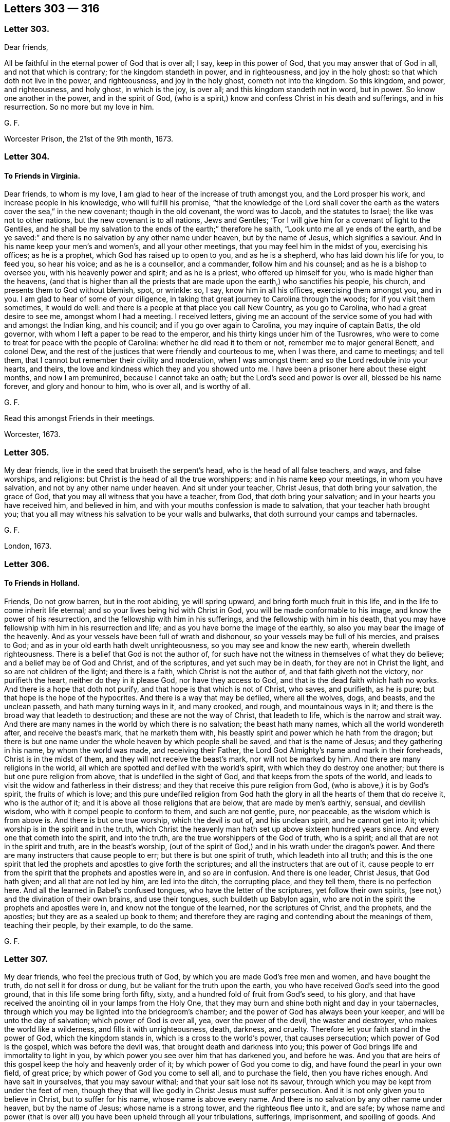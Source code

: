 == Letters 303 &#8212; 316

[.centered]
=== Letter 303.

Dear friends,

All be faithful in the eternal power of God that is over all; I say,
keep in this power of God, that you may answer that of God in all,
and not that which is contrary; for the kingdom standeth in power, and in righteousness,
and joy in the holy ghost: so that which doth not live in the power, and righteousness,
and joy in the holy ghost, cometh not into the kingdom.
So this kingdom, and power, and righteousness, and holy ghost, in which is the joy,
is over all; and this kingdom standeth not in word, but in power.
So know one another in the power, and in the spirit of God,
(who is a spirit,) know and confess Christ in his death and sufferings,
and in his resurrection.
So no more but my love in him.

G+++.+++ F.

Worcester Prison, the 21st of the 9th month, 1673.

[.centered]
=== Letter 304.

[.blurb]
==== To Friends in Virginia.

Dear friends, to whom is my love, I am glad to hear of the increase of truth amongst you,
and the Lord prosper his work, and increase people in his knowledge,
who will fulfill his promise,
"`that the knowledge of the Lord shall cover the earth as
the waters cover the sea,`" in the new covenant;
though in the old covenant, the word was to Jacob, and the statutes to Israel;
the like was not to other nations, but the new covenant is to all nations,
Jews and Gentiles; "`For I will give him for a covenant of light to the Gentiles,
and he shall be my salvation to the ends of the earth;`" therefore he saith,
"`Look unto me all ye ends of the earth,
and be ye saved:`" and there is no salvation by any other name under heaven,
but by the name of Jesus, which signifies a saviour.
And in his name keep your men`'s and women`'s, and all your other meetings,
that you may feel him in the midst of you, exercising his offices; as he is a prophet,
which God has raised up to open to you, and as he is a shepherd,
who has laid down his life for you, to feed you, so hear his voice;
and as he is a counsellor, and a commander, follow him and his counsel;
and as he is a bishop to oversee you, with his heavenly power and spirit;
and as he is a priest, who offered up himself for you,
who is made higher than the heavens,
(and that is higher than all the priests that are
made upon the earth,) who sanctifies his people,
his church, and presents them to God without blemish, spot, or wrinkle: so, I say,
know him in all his offices, exercising them amongst you, and in you.
I am glad to hear of some of your diligence,
in taking that great journey to Carolina through the woods;
for if you visit them sometimes, it would do well:
and there is a people at that place you call New Country, as you go to Carolina,
who had a great desire to see me, amongst whom I had a meeting.
I received letters,
giving me an account of the service some of you had with and amongst the Indian king,
and his council; and if you go over again to Carolina, you may inquire of captain Batts,
the old governor, with whom I left a paper to be read to the emperor,
and his thirty kings under him of the Tusrowres,
who were to come to treat for peace with the people of Carolina:
whether he did read it to them or not, remember me to major general Benett,
and colonel Dew, and the rest of the justices that were friendly and courteous to me,
when I was there, and came to meetings; and tell them,
that I cannot but remember their civility and moderation, when I was amongst them:
and so the Lord redouble into your hearts, and theirs,
the love and kindness which they and you showed unto me.
I have been a prisoner here about these eight months, and now I am premunired,
because I cannot take an oath; but the Lord`'s seed and power is over all,
blessed be his name forever, and glory and honour to him, who is over all,
and is worthy of all.

G+++.+++ F.

Read this amongst Friends in their meetings.

Worcester, 1673.

[.centered]
=== Letter 305.

My dear friends, live in the seed that bruiseth the serpent`'s head,
who is the head of all false teachers, and ways, and false worships, and religions:
but Christ is the head of all the true worshippers; and in his name keep your meetings,
in whom you have salvation, and not by any other name under heaven.
And sit under your teacher, Christ Jesus, that doth bring your salvation,
the grace of God, that you may all witness that you have a teacher, from God,
that doth bring your salvation; and in your hearts you have received him,
and believed in him, and with your mouths confession is made to salvation,
that your teacher hath brought you;
that you all may witness his salvation to be your walls and bulwarks,
that doth surround your camps and tabernacles.

G+++.+++ F.

London, 1673.

[.centered]
=== Letter 306.

[.blurb]
==== To Friends in Holland.

Friends, Do not grow barren, but in the root abiding, ye will spring upward,
and bring forth much fruit in this life, and in the life to come inherit life eternal;
and so your lives being hid with Christ in God,
you will be made conformable to his image, and know the power of his resurrection,
and the fellowship with him in his sufferings, and the fellowship with him in his death,
that you may have fellowship with him in his resurrection and life;
and as you have borne the image of the earthly,
so also you may bear the image of the heavenly.
And as your vessels have been full of wrath and dishonour,
so your vessels may be full of his mercies, and praises to God;
and as in your old earth hath dwelt unrighteousness,
so you may see and know the new earth, wherein dwelleth righteousness.
There is a belief that God is not the author of,
for such have not the witness in themselves of what they do believe;
and a belief may be of God and Christ, and of the scriptures,
and yet such may be in death, for they are not in Christ the light,
and so are not children of the light; and there is a faith,
which Christ is not the author of, and that faith giveth not the victory,
nor purifieth the heart, neither do they in it please God, nor have they access to God,
and that is the dead faith which hath no works.
And there is a hope that doth not purify, and that hope is that which is not of Christ,
who saves, and purifieth, as he is pure; but that hope is the hope of the hypocrites.
And there is a way that may be defiled, where all the wolves, dogs, and beasts,
and the unclean passeth, and hath many turning ways in it, and many crooked, and rough,
and mountainous ways in it; and there is the broad way that leadeth to destruction;
and these are not the way of Christ, that leadeth to life,
which is the narrow and strait way.
And there are many names in the world by which there is no salvation;
the beast hath many names, which all the world wondereth after,
and receive the beast`'s mark, that he marketh them with,
his beastly spirit and power which he hath from the dragon;
but there is but one name under the whole heaven by which people shall be saved,
and that is the name of Jesus; and they gathering in his name,
by whom the world was made, and receiving their Father,
the Lord God Almighty`'s name and mark in their foreheads,
Christ is in the midst of them, and they will not receive the beast`'s mark,
nor will not be marked by him.
And there are many religions in the world,
all which are spotted and defiled with the world`'s spirit,
with which they do destroy one another; but there is but one pure religion from above,
that is undefiled in the sight of God, and that keeps from the spots of the world,
and leads to visit the widow and fatherless in their distress;
and they that receive this pure religion from God,
(who is above,) it is by God`'s spirit, the fruits of which is love;
and this pure undefiled religion from God hath the
glory in all the hearts of them that do receive it,
who is the author of it; and it is above all those religions that are below,
that are made by men`'s earthly, sensual, and devilish wisdom,
who with it compel people to conform to them, and such are not gentle, pure,
nor peaceable, as the wisdom which is from above is.
And there is but one true worship, which the devil is out of, and his unclean spirit,
and he cannot get into it; which worship is in the spirit and in the truth,
which Christ the heavenly man hath set up above sixteen hundred years since.
And every one that cometh into the spirit, and into the truth,
are the true worshippers of the God of truth, who is a spirit;
and all that are not in the spirit and truth, are in the beast`'s worship,
(out of the spirit of God,) and in his wrath under the dragon`'s power.
And there are many instructers that cause people to err;
but there is but one spirit of truth, which leadeth into all truth;
and this is the one spirit that led the prophets and apostles to give forth the scriptures;
and all the instructers that are out of it,
cause people to err from the spirit that the prophets and apostles were in,
and so are in confusion.
And there is one leader, Christ Jesus, that God hath given;
and all that are not led by him, are led into the ditch, the corrupting place,
and they tell them, there is no perfection here.
And all the learned in Babel`'s confused tongues, who have the letter of the scriptures,
yet follow their own spirits, (see not,) and the divination of their own brains,
and use their tongues, such buildeth up Babylon again,
who are not in the spirit the prophets and apostles were in,
and know not the tongue of the learned, nor the scriptures of Christ, and the prophets,
and the apostles; but they are as a sealed up book to them;
and therefore they are raging and contending about the meanings of them,
teaching their people, by their example, to do the same.

G+++.+++ F.

[.centered]
=== Letter 307.

My dear friends, who feel the precious truth of God,
by which you are made God`'s free men and women, and have bought the truth,
do not sell it for dross or dung, but be valiant for the truth upon the earth,
you who have received God`'s seed into the good ground,
that in this life some bring forth fifty, sixty,
and a hundred fold of fruit from God`'s seed, to his glory,
and that have received the anointing oil in your lamps from the Holy One,
that they may burn and shine both night and day in your tabernacles,
through which you may be lighted into the bridegroom`'s chamber;
and the power of God has always been your keeper, and will be unto the day of salvation;
which power of God is over all, yea, over the power of the devil,
the waster and destroyer, who makes the world like a wilderness,
and fills it with unrighteousness, death, darkness, and cruelty.
Therefore let your faith stand in the power of God, which the kingdom stands in,
which is a cross to the world`'s power, that causes persecution;
which power of God is the gospel, which was before the devil was,
that brought death and darkness into you;
this power of God brings life and immortality to light in you,
by which power you see over him that has darkened you, and before he was.
And you that are heirs of this gospel keep the holy and heavenly order of it;
by which power of God you come to dig, and have found the pearl in your own field,
of great price; by which power of God you come to sell all, and to purchase the field,
then you have riches enough.
And have salt in yourselves, that you may savour withal;
and that your salt lose not its savour,
through which you may be kept from under the feet of men,
though they that will live godly in Christ Jesus must suffer persecution.
And it is not only given you to believe in Christ, but to suffer for his name,
whose name is above every name.
And there is no salvation by any other name under heaven, but by the name of Jesus;
whose name is a strong tower, and the righteous flee unto it, and are safe;
by whose name and power (that is over all) you have been upheld through all your tribulations,
sufferings, imprisonment, and spoiling of goods.
And Christ Jesus, and his power, is the same today as he was yesterday, and so forever.
And therefore, as I said before, let your faith stand in his power;
for Christ`'s kingdom stands not in word, but in power, and in righteousness,
and in joy in the holy ghost; whose kingdom is an everlasting kingdom,
and the riches in it are everlasting.
Blessed are all they that are heirs and possessors of this,
their minds and hearts are kept over all fading things, and the riches that have wings,
that the spoiler may spoil.
And therefore consider all the faithful before you, how they accounted all but as loss,
dross, and dung, to the excellency of the knowledge that they had in Christ Jesus;
and consider likewise the faith of the martyrs, the faith of the apostles,
and primitive christians, that kept the faith and testimony of Jesus;
their patience was seen.
And likewise consider all the prophets of God to Enoch,
how their faithfulness is made manifest; and all the rest,
how they were tried by persecutors, by prisons,
and by spoiling of their earthly goods and riches,
but never of the heavenly goods and riches;
for there the thief and spoiler could not come.
And therefore mind that noble seed, that never bowed to sin and iniquity, nor the devil,
but bruises his head, and destroys him and his works,
that ye may all be flesh of his flesh and bone of his bone,
who is your heavenly food and bread that comes down from heaven,
through whom you may eat, and live by him, as he lives by the Father;
and so by eating this heavenly bread that comes down from heaven,
you may have everlasting life.
The Lord may try you by persecution,
or spoiling your outward goods which he has given you,
by permitting the spoilers and persecutors come to try you,
that you may come forth like gold seven times tried in the fire,
(the perfection of trial,) for many are the troubles of the righteous,
but the Lord will deliver out of them all; and happy are they that are tried,
that they may come forth more pure than gold.
And let none sell their birth-right for a mess of pottage, and a piece of bread,
Esau-like.
And let none have their eyes wandering after their carrying away the fleece;
nor look back at Sodom`'s judgments; for the earth is the Lord`'s,
and the fulness thereof; and he can make the fleece grow again.
And, therefore, consider the riches of Job, and the poverty of Job,
and how his friends despised him in his poverty, and how they were reproved;
and God increased his prosperity, and lengthened his tranquillity.
And as Daniel`'s windows were opened towards outward Jerusalem,
in the time of the informers, when he prayed to his God,
as he did before in the time when they were not.
And therefore should not all your windows and doors be open towards heavenly Jerusalem,
your mother, that God may come in and help you against the false mother and her children.
And therefore keep your meetings in the time of sufferings, as you did before,
and preach the word in season, and out of season; the word, I say,
that commands the clouds and storms, and was before they were.
And therefore blessed are those eyes that see the sun of righteousness that never sets,
the sun of righteousness that changes not;
for the prophet speaks of a sun and moon that shall be turned into darkness,
before the notable day of the Lord come; and where this notable day of the Lord is seen,
and by whom it is seen, they see the glorious son of God, the son of righteousness,
by whom were all things, who is over all things, who is the head of his people,
and dwells in them, who is present with them, and who was, and will be, to all eternity;
of whose kingdom there is no end, who is God over all, blessed forever.

G+++.+++ F.

Kingston, the 1st of the 7th month, 1674.

[.centered]
=== Letter 308.

[.blurb]
==== ^
footnote:[Given forth in the time of his sickness in Worcester prison, 1674.]

My dear friends in England, and all parts of the word; the gospel,
Which is the power of God, which you have received from the beginning, keep in it,
and the fellowship of it; in which there is neither sect nor schism,
but an everlasting fellowship, and an everlasting order;
which gospel brings life and immortality to light, in every one of your hearts,
and lets you see over him, that hath darkened you.
Now every man and woman here, will have a testimony in their own hearts,
of this order and fellowship, being heirs and inheritors of it;
by which you will see over all the false orders and fellowships,
that are or may be set up or made.
Therefore it is good for every one to keep their habitation.
For those that went in Cain`'s way,
(as the apostles`' speak of,) they envied the apostles that kept the fellowship.
And Cora`'s way, and Balaam`'s way; these were them that had been great professors,
that envied the apostles.
For mark, it was the way of such as were of Cain, Cora, and Balaam`'s spirit,
to oppose the power, who were against Abel, and Moses, and the apostles;
and so there began the apostacy, and there came up the many orders,
amongst them in the apostacy.
So that at last the gospel order was lost amongst them, and the government of Christ,
and his worship; and the beast was then set up.
And therefore now the gospel order is to be set up again,
and the government of Christ Jesus, by them that be heirs of him, and of his government,
who is first and the last, the beginning and the end,
of the increase of whose government there is no end.
Now, I say, you that be heirs of Christ, possess him, and walk in him;
and as you have received him, so walk all in peace, and love,
and live in his worship in the spirit and truth, which the devil is out of.

And at your general assemblies of the ministry at London, or elsewhere, examine,
as it was at the first, whether all the ministers that go forth into the countries,
do walk as becomes the gospel.
For that you know was one end of that meeting, to prevent and take away scandal.
And to examine, whether all do keep in the government of Christ Jesus, that preach him,
and in the order of the gospel, and to exhort them that doth not.
For the foundation is already laid, which is Christ, and his government is set up;
of the increase of which there is no end.
So had all these called christians, kept in his order, and government,
they had not troubled themselves, and others, with so many disorders,
if he had been head of their church; so if you keep in the gospel order,
and government of Christ Jesus, you will keep out of the apostacy,
which they have been in, and the many false orders, and governments, that they went into,
and made one against another, when they went from the true;
as you may see in the scriptures of truth,
that it was some high Cain and Cora-like spirits that did so;
for Cain was able to build a city.
And Cora, that opposed the chief leader Moses, was of the princes of the people.
And so these opposed (with their many orders,) the true order.
And Balaam, that was able to teach a nation, and prophesy before a king,
made the children of Israel to stumble by his bad counsel.
These were men of esteem, these are they the world went after,
these came to ride upon the people; and such as these opposed Abel, Moses, and Christ,
(the leader and governor,) and his apostles, and set up the many orders, and governments,
in their churches, and broke all into sects.
And therefore, friends, if you keep under Christ, the governor,
who governs his church in righteousness, and who is a prophet, and preacher,
and keep in his gospel order; none of these can deceive you,
let them come with never so fair pretences.
For Christ bruises the serpent`'s head, who is the head of all false teachers,
and false orders, that are not in his power, and is the first and last; and therefore,
keep in his power, and in the unity of his spirit, which is the bond of peace.
Mark, the pure, holy, eternal, invisible spirit of God, is the bond of peace.
Therefore, forfeit not your bond of the Prince of princes; for if you do,
you lose your life, and go into death, and into an evil spirit,
and break the Prince of princes`' peace,
so that you lose your peace with him Christ Jesus.
And therefore it concerns all, that profess themselves to be ministers, to be humble,
else they are no learners of Christ; not to be harsh nor high-minded,
but walk as examples amongst God`'s flock, and not to be lords over God`'s inheritance;
but let him be Lord whose right it is, etc.

And you have known the manner of my life, the best part of thirty years,
since I went forth, and forsook all things; I sought not myself,
I sought you and his glory that sent me; and when I turned you to him,
that is able to save you, I left you to him: and my travels have been great,
in hungers and colds, when there were few, for the first six or seven years,
that I often lay in woods and commons in the night; that many times it was as a by-word,
that I would not come into houses, and lie in their beds.
And the prisons have been made my home a great part of my time, and in danger of my life,
and jeopardy daily.
And amongst you I have made myself of no reputation, to keep the truth up in reputation,
as you all very well know it, that be in the fear of God.
With the low, I made myself low; and with the weak and feeble, I was as one with them,
and condescended to all conditions,
for the Lord had fitted me so before he sent me forth;
and so I passed through great sufferings in my body, as you have been sensible.
And few at the first took care for the establishing men and women`'s meetings,
though they were generally owned when they understood them: but the everlasting God,
that sent me forth by his everlasting power, first to declare his everlasting gospel,
and then, after people had received the gospel, I was moved to go through the nation,
to advise them to set up the men`'s meetings, and the women`'s,
many of which were set up; and I was moved to write to other places,
for them to do the like, that kept the power.
And this was the end, that all that had received the gospel, might be possessors of it,
and of the gospel order, which is heavenly; and that all that had received Christ Jesus,
might so walk in him, and possess his government in the church,
who are members of him the heavenly head.
And so men and women being heirs of Christ, they are heirs of him, and of his government:
so that men and women may be both possessors of this government;
and men and women being heirs of this gospel, might inherit it.
Then men and women are heirs of the order of the gospel, which is from heaven,
and not by man, nor of man; which is an everlasting order,
which is from the power of God; for the gospel is called, the everlasting gospel.
So that all now in the restoration by Christ Jesus, into the image of God,
may be helps-meet in holiness and righteousness,
as Adam and Eve were in before they fell; for in the church of Christ, where he is head,
there is his gospel, and his order, and his government;
there is his power felt in every one`'s heart,
and there are these offices of admonishing, rebuking, exhorting, reproving,
amongst them that are convinced, and converted, by them that are in the power;
for there are several states.
So they that would not have people to be admonished, that go under the name of truth,
and yet go into sin and wickedness, those are out of the gospel order,
and government of Christ Jesus, and of a loose mind themselves,
and would be up themselves, and lords.
But that spirit is for judgment, for it is out of the power of God,
and out of the spirit, in which is the fellowship.

G+++.+++ F.

[.centered]
=== Letter 309.

[.salutation]
Friends,

Seek the peace of all men; which peace is in Christ,
which is a peace that the world cannot take away.
And blessed are the peacemakers, that make peace among the brethren and people;
these shall have a blessing from the Lord, the king of peace;
but woe be unto them that cause strife and offence.
And all walk in the righteousness of Christ the Lord, over your own righteousness,
and do, and act, and speak in his righteousness; then you act, and do, and speak,
and walk in that, in which you have peace, and then God will delight in you,
and you will be loved of him, for he loveth the righteous.

And let it be below any of God`'s people to raise an evil report on his people,
or any others, or to give both their ears to any one`'s report of his people or matter,
till they have heard both parties; so that righteousness, and truth, and judgment,
may be kept up, and not fall.
And in your men and women`'s meetings, you are in and about the Lord`'s business,
and not your own; and therefore let the Lord be in your eyes,
that all of you his presence, and power, and wisdom, and judgment may receive, to do,
and act, and speak in.
And this keeps all in his fear, to be careful of their words and doings,
and keeps all solid, and virtuous, and sober; and then whatsoever is of a good report,
and is decent and comely, and whatsoever is virtuous, and tends to virtue, and is lovely,
that to follow after and cherish.
And here your eyes are kept open, to see that nothing be lacking,
and that you stand in that which shall never fall, in the power, and spirit,
and seed Christ, who is the sure foundation, and the rock of ages.

G+++.+++ F.

[.centered]
=== Letter 310.

[.salutation]
Friends,

In everything give thanks to the Lord; for from him every good thing you do receive;
for the apostle saith, 1 Thess. 5:18. "`In everything give thanks:
for this is the will of God in Jesus Christ concerning
you;`" and they that do not obey this doctrine,
do not do the will of God in Christ Jesus.
And the apostle saith, "`Every creature of God is good, and nothing to be refused,
if it be received with thanksgiving,`" etc. 1 Tim. 4:4.
And David saith, "`At midnight I will rise to give thee thanks,
because of thy righteous judgments.`"
Ps. 119:62. And David saith, "`O give thanks unto the Lord, for it is good,
because his mercy endureth forever.`"
Ps. 118:1. So the Lord is worthy of all the thanks and praises, through Jesus Christ,
who created all by Jesus Christ, to his glory and honour forevermore.

G+++.+++ F.

[.centered]
=== Letter 311.

[.blurb]
==== For the men and women`'s meetings in Barbados.

[.salutation]
Dear Friends,

Let all things be done in love, and in the spirit of Christ,
which is the spirit of the lamb, that must have the victory;
for patience runneth the race, and hath the crown.
And keep down rough Esau`'s spirit,
for that will not let the Jew inward pass the king`'s highway.
And therefore quench nothing that is good; but keep in the love of God,
that is shed in your hearts, and every one keep to your own springs,
and at your own breast,
and feel your own bread in your own house (from heaven.) And strive not for mastery,
but let Christ be the master, who is the wisdom of God, and your wisdom,
and righteousness, and sanctification, and justification,
and you to dwell in humility and love, that will bear all things;
and that is not easily provoked, and envieth not: if your love is not in this love,
it is not the love of God.
Though you may be convinced of the truth;
but they are happy that do obey the truth of what they are convinced; and if they do not,
they will lose the days of their innocency and simplicity.
And know the birth that is freeborn, which can give the cheek to the smiter;
for there is a birth of the mortal seed, and there is a birth of the immortal seed,
by the word of God, that liveth and abideth forever;
which latter hath a habitation that is forever.
And take heed, friends, in laying open one another`'s weakness;
but if any one has any thing to say, let them speak to the person concerned;
and if they will not hear, take two or three more, before they are brought into public.
This is the order of the head Christ, to his body, his church.
And if any report be upon any, let them speak to the parties that are concerned;
for the report may be false: and the Lord saith,
"`Thou shalt not raise a false report upon my people.`"
So in this you will have a care one of another, for one another`'s good,
preferring one another in the truth.
And so let the true brotherly love continue, and kindness, affableness,
and courteousness, and whatsoever is decent, comely,
and of a good report in the eyes of God, and the hearts of all good men,
that follow after; and so, that in your men and women`'s meetings,
nothing may be seen of the old leaven, of the old malice, nor of the old man,
nor his deeds, nor his old image, nor his old bottle be drunk of,
nor his sour grapes eaten of; for if you do, it will set your teeth on edge,
one against another.
But mind the royal seed, Christ Jesus, that makes all things new,
that new and living way, a new man, after God and his image:
so children of the new covenant, having the new leaven,
that leavens up into the love of God, which edifies the body, of which Christ is head;
and new bottles, full of new wine from Christ the vine;
the new wine which makes all your hearts glad to God and Christ, and one in another.
So here is the new heart, the new spirit, the new life, in which the living God is served.
And therefore, this is the word of the Lord God to you all, "`Let this new way,
new covenant, new man, new leaven, new wine, new life,
show forth its fruits in the new life, from the new man.
So that the fruits of the old may not appear, and that the bond of peace,
in the unity of the spirit, may be kept amongst you.
So keep in this unity of the spirit, which is the bond of peace;
and none to break their peace, and go into the ill behaviour;
for that is out of the spirit of God and Christ, which is meek, gentle, etc.
So that the Lord God of your lives may be glorified in you all, and above all,
who is over all, God blessed forever and ever.

G+++.+++ F.

London, the 15th of the 3d month.

[.centered]
=== Letter 312.

All Friends that are in the power of God, and in his spirit;
through this spirit you pray unto God, and ask in the name of Christ Jesus,
(which all true prayers are to be in,) and the true
singing and rejoicing are to be in the spirit,
and the true preaching and ministry are to be in the spirit;
for the saints were made able ministers of the spirit, and not of the letter.

Now when a minister, in the spirit of the living God,
does minister spiritual and heavenly things, they that receive them,
receive them with joy in the assembly; now he that is a minister of the spirit,
and ministers spiritual things, if they that receive them, receive them in sincerity,
with joy and gladness, and rejoice in the receiving of them,
whilst the other is ministering them, he that is a minister of the spirit,
does not judge such; but rejoices in them that do receive them,
and praises God for the same.

And so likewise they that do sing in the spirit do reach to the spirit in others,
whereby they have a sense that it proceedeth from the spirit;
for at the hearing of the speech of the true minister,
there is joy to all that seek and thirst after righteousness;
for the preaching the gospel is the glad-tidings, the joyful news,
and is a comfort both to soul, body, and spirit,
to all that receive it in integrity and sincerity,
and they cannot but rejoice at the sound of the power, where it is received;
and they that preach in this cannot judge such as rejoice in the spirit and power,
and in their souls praise God when they hear the sound of it.

Oh! the everlasting gospel, the everlasting power of God, which is liberty,
where this is heard (the sound of it,) which is the liberty to the spirit, to the soul,
to the creature; if a creature should praise God in his soul, in his spirit,
in the very hearing of the sound of this glorious gospel, or make a joyful melody;
the minister of the spirit, who preaches the glorious gospel, cannot judge such for that,
and say it is a confused noise; for that is the minister of the letter that so judges,
who may gather up parcels of the letter, and make a song of that, or preachment of that,
to which the gospel ministry of the spirit is the savour of death unto death,
and of life unto life.

And concerning praying in the spirit; which "`spirit makes intercession to God,
with sighs and groans that cannot be uttered.`"
Now where this spirit is prayed in,
(which all true prayer is to be in,) it makes intercession through the veils,
through the clouds and thick darkness, by the invisible power, to the invisible God;
and this prayer being made in an assembly to the throne of grace,
there the assembly (in their spirits) join in this spirit, and do make intercession,
and do enter through the veils, clouds, and thick darkness to the throne of grace.
And if some of these should praise God in a joyful sound with their souls and spirits,
can he that prays in the spirit, and makes intercession therein,
judge them that groan in the spirit, and feel the intercession to the throne of grace?
No, he cannot; for he feels a unity in the spirit;
and in case that some do groan and sigh, when another is praying in the spirit,
that makes the intercession easy in the invisible spirit, to the invisible God,
and throne of his grace; which the spirit of God operating in the assembly,
makes some to sigh and groan, being sensible of their wants;
and the power has awakened such;
therefore can any judge such that pray in the power and spirit, that has awakened them?
Nay, but hears them, and is glad where it stirs; and so having the mind of the Lord,
and makes intercession to him by his spirit, who hears the sighs of the needy,
and groans of the oppressed, he cannot judge such.
And therefore they that do judge such sighers, prayers,
and such who make a joyful melody,
(from the word dwelling in their hearts,) they who judge such,
are not in the spirit that makes intercession;
and that which is contrary is to be reproved and admonished in private,
by them that are in the spirit of God, lest they pluck up the wheat and tares together,
and make a confusion in the church; for God is not the author of confusion,
but of peace and good order.
But that spirit which is high and lofty, and can form a praise by words,
and pray in his own spirit, will judge such sighing, groaning, praising, and singing,
as before; but that exalted spirit is to be cut down with the sword of the spirit.
For if any should sigh, or groan, or rejoice, or make a joyful sound,
when another is praying in the spirit of God, and ministering in the spirit,
spiritual things; this the spirit of error cannot bear, but swells,
and breaks out into confusion and disorder, which,
(as I said before,) is to be cut down with the sword of the spirit;
for he denies the effect of true prayer, and the spirit of prayer,
which makes intercession, who hath, or would have,
no feeling of the effects of true prayer; but that which is formal, and in the imitation,
that makes many to groan and sigh, who are burdened with that spirit; yea,
many tender ones.
And therefore all are to keep low before the Lord, in the humility,
in the spirit and power; out of the imagination, imitation, and self-exaltation.
And so keep in the unity of the spirit, which is the bond of peace; yea,
the bond of the Prince of princes`' peace.
Here the gospel of peace is known, and the peace of God, which passes all understanding;
which is the King of kings, and Lord of lords, and Prince of princes`' peace, who saith,
"`In me you have peace;`" and all are bound by the spirit of God to keep his peace;
and all his believers, and faithful ones, and true christians,
are bound to keep it amongst themselves,
and in all their assemblies (his church) which he is the head of.

G+++.+++ F.

Worcester Jail, the 14th of the 9th month, 1674.

[.centered]
=== Letter 313.

Friends, All that are sensible of the power of God, and have received it,
which is immortal and everlasting, live in it, and grow up in it;
for the power of God is over the power of the devil; which power of God is the gospel,
and it is called the cross of Christ.
And therefore all ye men and women, that have received the gospel, the power of God,
and come to be heirs of it, take your possessions of the same;
and in it keep your men and women`'s meetings, in your possession of the gospel,
the power of God.
Herein is the holy, heavenly, and powerful order, which is everlasting,
and will have no end; and this order of the gospel, which is the power of God,
is over all the orders in the world, and before they were, whether Jews, Gentiles,
or apostate Christians.
For the apostle saith, in Gal. 1:11-12. "`Now I certify you brethren, (to wit,
the church,) that the gospel which was preached of me, was not after man;
for I neither received it of man, neither was I taught it,
but by the revelation of Jesus.`"
So I can declare to you all, in the presence of the Lord, that the gospel,
which is the power of God, I neither received of man, neither was I taught it,
but by the revelation of Jesus Christ.
And all you that have received the same power, (to wit,
the gospel,) and are possessors of it, can testify, that the gospel, the power of God,
is neither by man, nor of man; though some men and women, in their carnal wisdom,
may oppose it; but as Peter saith, 1 Pet. 1:11-12. "`the gospel by the holy ghost,
sent down from heaven,`" was it which was preached to the churches then,
and so it is now.

And therefore, all you that have received it, this heavenly and everlasting power of God,
the heavenly dignity, keep in your possessions of it, being heirs of it,
and in the holy order of it, and walk, as becomes the gospel,
and let your conversation be according to it, as the saints,
and the churches were in the primitive times;
for Christ that redeemed his people out of their vain conversation,
and purchased them with his blood, and is become the head of the church,
the heavenly and spiritual man,
has given them a heavenly and spiritual possession and order to walk in, and to keep in,
which is the heavenly, and eternal, and everlasting unity and fellowship; to wit,
in the everlasting gospel, the power of God, which I am not ashamed of,
of the gospel of Christ; for it is the power of God unto salvation,
to every one that believes. Rom. 1:16.

And the cross of Christ is the everlasting power of God:
so no longer do you keep in fellowship, but as you keep in the cross of Christ;
for the enemy to the cross of Christ is the mind
that runs into outward and earthly things,
and sets up another god, to wit, their belly; and another glory, to wit, their shame;
and therefore it is called the mystery of the fellowship of the cross of Christ,
which is the power of God.
So this fellowship is not of man, nor by man; for it is in the everlasting power of God.

And therefore, forsake not the fellowship,
and the assembling of yourselves together in it, as the manner of some is, and was;
but exhort one another, and so much the more,
because ye see that the day draweth nigh more and more unto you;
for if there be a sinning willfully,
after that ye have received the knowledge of the truth,
there remains no more sacrifice for sin, but a fearful looking for judgment,
and for indignation, which shall devour the adversaries.

And therefore, keep in the new and living way,
which is prepared for all the true believers,
as you may see in Heb. 10:20. And "`exhort one another daily,
while it is called today;`" mark, while it is called today;
for thou mayst lose the harvest day, and be hardened before tomorrow;
and "`lest any of you be hardened,
through the deceitfulness of sin;`" and this was the practice of the church,
that was in the light, power, and spirit of God, as in Heb.
3+++.+++ And in Titus, see how the apostle admonishes him, who was in the power of God,
to exhort and rebuke, with all authority; and so forth,
after he had showed him how the grace of God, which bringeth salvation,
appeareth to all men, which taught the saints how to live,
etc. and they that went from it were to be rebuked, and others exhorted to it. Tit. 2:11.

And also he instructs Timothy, who was in the power of God, to exhort the church;
and likewise that the scriptures, which were given forth by the inspiration of God,
were profitable for doctrine, to reprove instruct, and correct in righteousness,
that the man of God may be perfect, thoroughly furnished to all good works; mark,
the man of God, not the man of the world, that denies perfection;
and they that have the spirit of God, that gave forth the scriptures, do the same. 2 Tim. 3:16-17.
And they that were to exhort,
were to be an example in word and conversation, in love, in spirit, in faith,
and in pureness; such were to give attendance to exhortation, and to doctrine,
and still are,
as you may see in 1 Tim. 4:12. And Peter saith to the church in the primitive times,
which ought to be the practice of the church of Christ now,
"`As every man hath received the gift, even so let him minister the same one to another,
as good stewards of the manifold grace of God.
If any man speak, let him speak as the oracle of God; if any man minister,
let him do it as of the ability which God giveth;`" mark, God giveth, and not man,
or as God hath ministered to him,
"`that God in all things may be glorified through Jesus Christ,
to whom be praise and dominion forever and ever.
Amen.`"
1 Pet.
4+++.+++ And the apostle saith "`To every one of us is given grace
according to the measure of the gift of Christ;
for there is one God and Father of all, which is above all, and through all,
and in you all.`"
So every one, now as then, is to mind him that is in them all, who is above all,
and his gift, and the measure of grace, the gift of Christ; for it will teach them,
and bring their salvation;
and through the measure of the gift of grace they grow up to a perfect man,
and to the measure of the stature of the fulness of Christ, as may be seen Eph.
4.

And as God hath dealt to every man a measure of faith, in the faith they should walk,
which gives them victory and access to God, which purifies their hearts;
with which they please God.
And the apostle said to the church then,
which is to be the practice of the true church now,
that according to the grace that was given, "`whether we prophesy,
let us prophesy according to the proportion of faith;`" or any office,
let us wait on the office; "`or, he that teacheth, on teaching; and he that ministereth,
on ministering; or, he that exhorteth, on exhortation; and he that distributeth,
let him do it with simplicity,`" etc.
And "`he that showeth mercy, with cheerfulness;`" as you may see, Rom. 12.
So all this is to be done, in the faith,
and according to the measure of the grace given to every one;
so that all may be done in the faith from one spirit,
which the manifestation of is given to every one to profit withal;
by which spirit they are all baptized into one body,
which Christ the heavenly spiritual man is the head of.
So all members, from the eye to the foot, are serviceable in the body,
in the grace of God, who are joined together by the spirit of God,
and to Christ their head, from whom they receive nourishment;
for the spirit of God does distribute to every one severally, as he will,
and so are all made to drink, (mark to drink,) into one spirit;
in which they have all fellowship in the heavenly drinking of the spiritual drink,
and eating of the spiritual bread that comes down from heaven.
Therefore every man and woman`'s eye must be lifted up to heaven, and minds, and thirsts,
and desires, and hearts, and the soul that hungers, and the needy that sighs,
and the poor that groans, for this bread that comes down from heaven;
and the spiritual drink, and so they may have the spiritual bread in their own houses,
and heavenly water in their own cisterns,
with which they have to refresh themselves and others.
So here may all eat and drink to the praise and the glory of God,
for all drink into one spirit.
And as they eat of the bread that comes down from heaven,
then they can say the scripture is fulfilled; "`All eyes are lifted up unto thee,
thou opens with thy hand;`" to wit, thy power;
"`and thou fillest with thy blessings;`"and then with their souls, hearts, and spirits,
minds, and lips, they will show forth his praise, in praising God, the Creator,
who is in all, over all, through all, and above all.

And therefore, in the power and name of Jesus, in whose name you were gathered,
keep you meetings, your men`'s and women`'s meetings,
that in the power you may be kept in the holy unity, and holy order, in diligence,
in the church of God, and in his business, and affairs, admonishing, exhorting,
rebuking such as talk, and do not walk accordingly: such as profess, and do not possess:
and such as are the sayers, and are not the doers.
So that every one`'s life and conversation may be
as becomes the gospel of our Lord Jesus Christ,
the heavenly man, and keep in the unity of the spirit,
which is the bond of the Prince of princes`' peace: which, if you break,
you forfeit your riches in your estate and inheritance of life.

And some men may say, man must have the power and superiority over the woman,
because God says, "`The man must rule over his wife; and that man is not of the woman,
but the woman is of the man.`"
Indeed, after man fell, that command was; but before man fell there was no such command;
for they were both meet-helps,
and they were both to have dominion over all that God made.
And as the apostle saith, "`for as the woman is of the man,`" his next words are,
"`so is the man also by the woman; but all things are of God.`"
And so the apostle clears his own words; and so as man and woman are restored again,
by Christ up into the image of God,
they both have dominion again in the righteousness and holiness, and are helps-meet,
as before they fell.
So then the man is not without the woman, neither the woman without the man in the Lord.
He that hath an ear to hear, let him hear.
But there are some dark spirits that say, that for women to meet together to worship God,
apart from the men, is monstrous and ridiculous.
But this dark spirit has not defined what worship is;
for if a company of women should meet together,
and some of these women should kneel down, and lift up their hands and eyes to God,
and pray to God, or praise God, as John would have fallen down to the angel,
this is worship.
And if the dark spirit calls this monstrous and ridiculous,
because men are not with them, then it will follow,
it will be monstrous and ridiculous to pray to God, or to worship God,
except men be with them.
Therefore, with the spirit of God,
all may see what confusion this dark spirit is running into,
that is against women`'s meetings,
and that women must not worship God apart from the men,
and calls it monstrous and ridiculous; but from their own monstrous spirit,
their own ridiculousness is manifest.
For you may see in the scripture what worship was, and what worship is;
such as were not to worship idols, they were not to lift up their hands nor eyes to them,
nor to fall down to them, but to worship God, and to bow down to him,
and to lift up their hands and eyes to him;
for all men and women must lift up their eyes, hands, hearts, and spirits to the Lord,
and to bow to him, and worship him; and ought in all their meetings,
that gather in the name of Jesus, to wait upon the Lord for wisdom, counsel,
and understanding,
that by it they may be ordered and directed in his holy service and business,
in his holy church, which Christ is the holy head of,
as they are directed and ordered by the Lord`'s power and wisdom, to praise, and magnify,
and glorify him, with thanksgiving, both in your men`'s and women`'s meetings,
and all other meetings, in the name of Jesus Christ, for he is in the midst of them,
their prophet, priest, teacher, shepherd, bishop, and counsellor,
opening with his heavenly power, feeding with his heavenly food,
counselling with his heavenly counsel, sanctifying them,
to present them to the holy God without spot,
overseeing them with his holy power and spirit;
that God may have the praise and the glory through Jesus Christ, in all, and through all,
who is blessed forever.

So Friends are not to meet like a company of people about town or parish business,
neither in their men`'s nor women`'s meetings, but to wait upon the Lord;
and feeling his power and spirit to lead them, and order them to his glory;
that so whatsoever they may do, they may do it to the praise and glory of God,
and in unity in the faith, and in the spirit,
and in fellowship in the order of the gospel;
and the devil and his instruments cannot get into this gospel, which is the power of God;
and that makes him rage; and he would not have the woman to have a share in it,
(who first deceived the woman, and now would again,) nor the men neither.
Nor he cannot get into the worship of God, which is in spirit and truth,
which the devil is out of; and therefore keep your possessions in the power of God,
and your habitations there within, and in Christ Jesus,
who bruises the head of the serpent, who is the head of all false orders, and disorders,
and has made the world like a wilderness,
and he in his instruments is against the order of the gospel, and the power of God,
that men and women should be in the possession of, and the dignity thereof.
And this many spoke evil of in the apostles`' days, and so they do now;
but the power stands, and the order of it over his head, and his instruments;
and Christ is the same today as yesterday; and so forever;
and of the increase of his government there is no end.
So all that be heirs of Christ,
and of his power and righteousness are heirs of his government;
and they see there is no end of the increase of it.

And you may see how the apostle, after he had convinced people,
he brought them into the order of the gospel; and the Jews after they came out of Egypt,
they were brought into the order of the law of God.
And as the christians come to believe in Christ,
then they are to come into the order of the gospel.

So as I was first moved of the Lord God,
to go up and down the nation to preach the gospel,
then after the Lord moved me to go up and down, to exhort and to write,
that all people might come into the possession of the gospel,
(and the order of it,) which is the power of God, which was before the devil was;
which is not of man, nor by man and his word;
by which all things are upheld and ordered to the glory of God.
And Christ is a priest after the order of Melchizedek.
So you may see there was a heavenly order in the power and spirit of Christ`'s priesthood,
as there was of Aaron`'s; of whose order Christ came not.

And the apostle saith to the church, "`Let all things be done decently, and in order.`"
And this order was in the power of God, the gospel, 1 Cor. 14. where all decency is.
And the apostle saith, "`Though he was absent in the flesh,
yet he was present with them in the spirit,
rejoicing and beholding their order;`" to wit, the churches`' order,
and their steadfastness in Christ.
"`And as you have received Christ Jesus the Lord, so walk in him.`"

So this was the spiritual order of the gospel, which the apostle in spirit beheld,
and does admonish them unto; in whom their walking should be; to wit, in Christ,
the spiritual heavenly man; and not to walk in old Adam,
who was without this spiritual heavenly gospel order;
which is the duty of all true christians, to walk in Christ and his gospel order.
And it is said in Ps. 37:23. "`The steps of a
good man are ordered by the Lord;`" and that is,
by his power and spirit.

And in Psalm 50. "`To him that ordereth his conversation aright will I
show forth the salvation of God;`" "`and whoso offereth praises,
glorifies me,`" saith the Lord.
So they that offer up praises by the spirit, glorify God, which all must keep to,
and not quench it.
And all whose conversation is ordered aright, it is by the power of God, the gospel;
for they are kept by the power of God unto the day of salvation;
and this is the right order, and everlasting order, which all must keep and walk in;
by which all conversations must be ordered aright, that all may see their salvation,
Christ Jesus, who is the head of the church, and who see and receive him,
have life everlasting, and through him they have peace with God.
So all in him live, and meet, in whom you have life, and a peace that is everlasting,
that none can take away; which peace is not this world`'s peace.

And also the whole church of Christ, which are the believers in the light,
children of the light, living stones, that make up the spiritual household;
over which house Christ is the head; all such believers, men and women,
are a chosen generation, a royal priesthood, a holy nation, a peculiar people,
that they should show forth the virtue of Christ,
that hath called them out of darkness into his marvellous light.

So into him the life, to wit, Christ Jesus, by whom the world was made,
here in him they know their election before the world began.
So a royal priesthood, Christ`'s church is called,
offering up spiritual sacrifices to God, who is a spirit;
and this royal priesthood has a high priest, made higher than the heavens, to wit,
Christ Jesus; and this royal priesthood is not after the order of Aaron,
whose order was proved by his rod`'s bearing fruit, laid over night in the tabernacle,
and in the morning brought forth fruit; but your order is proved by your rods`' budding,
and bringing forth fruit, in the morning of God`'s day,
which are the fruits of the spirit;
through which spirit you come to offer according to your order,
which is in the power of God, the gospel, the spiritual sacrifices,
the first fruits of the spirit to God, who is a spirit;
according to your order (as I said before) of the gospel, the power of God.
For the Jew outward was to offer the first fruits of the earth,
according to the order of Aaron; but according to the order of the gospel,
you (both men and women) are to offer the first fruits of the spirit to God,
who is a spirit, over all, blessed forever.
And show how the Lord has blest you in your spiritual fruits,
and how you have been captives, in spiritual Egypt, and how you were redeemed.
Much more I might write concerning these things but they are hard to be uttered,
or to be borne;
for there has so much strife and foolishness entered into the minds of people,
and a want of the stillness and quietness in the pure spirit of God,
in which things are revealed that have been veiled;
in which things are opened that have been hid, and uncovered that have been covered.
But wait all in the diligence, in the holy life,
by which the holy things are seen and received,
in which the holy unity and fellowship is.
So no more but my love.

G+++.+++ F.

[.centered]
=== Letter 314.

[.blurb]
==== To all my dear Friends, elect and precious, in America.

Stand fast in the faith which Christ Jesus is the author of, by his heavenly ensign,
in your heavenly armour,
and your feet shod with the preparation of the heavenly gospel of peace,
and your heads preserved with the helmet of salvation,
and your hearts fenced with the breastplate of righteousness,
and so stand feeling and seeing God`'s banner of love over your heads,
manifesting that you are the good ground, that God`'s seed hath taken root downward in,
and springs upward in, and brings forth fruits in some sixty,
and some an hundred fold in this life, to the praise and glory of God,
always beholding the sun of righteousness, that never sets, ruling the supernatural day,
of which you are children, and the persecutor`'s sun,
(which rises and sets again,) the heat of it cannot scorch your blade,
which it may do that seed that grows on the stony ground.

And therefore, be valiant for God`'s truth upon the earth, and fear him,
that can break their fetters, their jails, and their bonds in sunder,
and can make your fleece to grow again,
after the wolves have torn the wool from your backs;
for the rod of the wicked shall not be always upon the backs of the righteous.

And therefore mind Christ, who is the first and last,
who bruises the head of him who is the head of all persecutors, to wit, the devil.

And consider how all the faithful in all ages suffered, from righteous Abel to just Lot,
and the children of Israel by Pharaoh, and the true prophets by the false,
and Christ and the apostles by the vagabond professing Jews,
(out of the possession,) and what rejoicing it was to them to suffer for the Lord Jesus,
and how it was given unto them, not only to believe, but also to suffer;
so it was the gift of God to them not only to believe, but to suffer,
and to bear them up in their sufferings.

And consider how all the martyrs and saints have suffered since the apostles`' days,
by the heathens and false Christians; and so there is no new thing under the sun.

And therefore, keep your meetings in the name of Jesus, whose name is above every name,
in whose name you have salvation; and be valiant for God`'s truth upon the earth,
and sound his name abroad, and keep in the truth,
and give no just occasion to the adversary; for the lamb must have the victory.
And keep in the Lord`'s power, that is over all, and in his peaceable truth,
in which you will seek the good and eternal welfare and salvation of all people.

And the prophet Isaiah speaking of Christ, says,
"`In all their afflictions he was afflicted,
and the angel of his presence saved them;`" so all
Friends feel the Lord in all your afflictions.

And the apostle saith, "`We ourselves glory in you, (to wit,
in the churches of God,) for your patience and faith in all your
persecutions and tribulations that you endure.`"

So here you may see the saints are one another`'s joy in the Lord,
who doth uphold them in all their persecutions, tribulations, and sufferings;
and therefore look over the devil, that is out of truth, that makes to suffer, to Christ,
who bruises his head; and in Christ, who is first and last, in him have you rest, life,
and peace.

And you see, by faith, "`Moses chose rather to suffer afflictions with the people of God,
than to enjoy the pleasures of sin for a season.`"

So by faith,
"`he esteemed the reproaches of Christ greater riches than the treasures in Egypt.`"

And by faith, "`Moses forsook Egypt, nor fearing the wrath of the king, for he endured,
as seeing him who is invisible;`" and so by faith
God`'s people now forsake spiritual Egypt.

And by faith "`the mouths of the lions were stopped;`" and "`by faith they endured tortures,
not accepting deliverance that they might obtain a better resurrection;
and by faith they underwent all the cruel mockings, scornings, bonds, and imprisonments;
and by faith they underwent stoning and sawing asunder,
and were tempted and slain with the sword;
and they wandered about in sheep-skins and goat-skins, being destitute, afflicted,
and tormented; of whom the world was not worthy,`" etc.

Now all these lived in the one faith, by which they saw him who was invisible;
which is the faith of God`'s elect now,
(which Christ Jesus is the author and finisher of,) which faith upholds his people now,
as it did then, against the persecutors in days and ages past.

And hold fast the hope which anchors the soul, which is sure and steadfast,
that you may float above the world`'s sea;
for your anchor holds sure and steadfast in the bottom, let the winds, storms,
and raging waves rise never so high.
And your star is fixed, by which you may steer to the eternal land of rest,
and kingdom of God.
So, no more, but my love to you all.

G+++.+++ F.

Swarthmore in Lancashire, the 12th of the 12th month, 1675.

[.centered]
=== Letter 315.

[.blurb]
==== To Friends in Barbados.

[.salutation]
Dear Friends,

To whom is my love in the holy truth; my desire is, that you may all be valiant for it,
against all deceit, that the camp of God may be kept clean;
and all may be faithful in your testimonies of light and life,
against all those things which have come up in this night of apostacy from the light,
life, and power of God.
So look at the Lord and his eternal power,
which has brought you out of the night of apostacy, to his eternal praise,
and his power hath preserved you to this day.
The Lord with his glorious power was with us in all our assemblies,
at this Yearly Meeting; he hath the dominion,
and over all evil spirits gave dominion to his people.
Glory to his name forever.
Amen.

Great persecutions are in most counties in England,
and many are imprisoned in many places, and their goods spoiled.
And we had a very large Yearly Meeting here, and very peaceable and quiet.
And the Lord`'s power and presence was richly manifest in our meetings,
and the Lord wonderfully supports Friends in all their trials and sufferings,
and Friends generally are in much love and unity one with another.

Now, friends, we desire that at your Quarterly Meeting,
you may write over an epistle to the Yearly Meeting in London,
of the affairs of the church of Christ, and the prosperity,
and the spreading of his truth there;
for we had a large epistle from the Half-Year Meeting in Ireland, which declares,
that Friends were all in unity there; and likewise an account was given from Scotland,
that Friends were in unity there;
and likewise an epistle was read in our Yearly Meeting here,
from the Yearly Meeting in Holland, which gives an account,
that Friends are in love and unity there; and in Friesland, Germany, and other places;
but at Embden and Dantzick, they are under great persecution;
and we have lately a new meeting set up beyond Holland,
who have been under much suffering and persecutions, but they stand faithful to the Lord.
And at Algiers, in the Turks country,
Friends there have set up a meeting amongst themselves,
(who are captives,) about twenty Friends,
and some other of the captives have been convinced at that meeting.

And one Thomas Tilby, a captive Friend, hath a testimony for God,
and speaks there among them; and their patrons, or masters, let them meet;
and one of their masters spoke to a Friend, as he was going to a meeting,
and thought he had been going to a public tippling house, and he stopped him,
and asked him whither he was going?
and he told him, to worship the great God; and he said it was well, and let him go;
and some of the Turks said, they had some among them of their people,
that would not buy stolen goods.
I have written a large epistle to them to encourage them,
and that they might preach the gospel abroad in those parts, both in their words, lives,
and conversations; and this meeting there, among the Turks, may be of great service.

And now, friends, all be careful of God`'s glory, and seek the good one of another;
and strive all to be of one mind and heart,
and that the peace and gentle wisdom of God may order you all.
And be courteous, and kind, and tender-hearted one to another;
and so the Lord God Almighty, in his holy spirit,
preserve you all in unity and fellowship one with another.
Amen.

G+++.+++ F.

And Friends you may send a copy of this to the Carribee Islands,
to be read in their Quarterly Meetings; and you may read it in your own.

[.centered]
=== Letter 316.

[.salutation]
Dear Friends,

All that feel the life, and power, and spirit of the living God,
who are made alive by Christ Jesus, the living, heavenly, and spiritual man;
and so are come to feed upon the heavenly and spiritual things,
which Christ your shepherd directs you to, according to your capacity, age, and growth;
and so to know him that God has sent to feed you,
above all the feeders that men have sent.
Therefore, look unto him, who with his net,
(which is his power,) hath gathered you out of this great sea, the world.
And now, do not build like the fools upon the sand of the sea-shore;
but upon the rock and foundation, which is Christ the life, that will stand over death,
tempests, winds, and storms; and so looking unto Jesus, that is your saviour,
that has saved you out of the flood of destruction, who is the author of your faith;
by which faith you may walk upon the world`'s sea, looking unto him that will finish it;
and so in truth you can say, faith is your victory; this is your victory,
even your faith, that Jesus has been the author of, the heavenly and spiritual man.
And faith comes by hearing of the word, by which all things were made and created,
and by which all things are upheld, which lives, and abides, and endures forever;
which word was in the beginning with God, and God was the word; which word became flesh,
and dwelt among us, who beheld his glory, the glory as of the only begotten son of God,
who is risen, whom you come now to hear and see, and not only so,
but come to be made partakers of his glory, and of his resurrection from the dead.
So blessed are they, and you, that come to have part in the first resurrection,
that on you the second death may have no power; and such as do,
they know a dying to sin here, and putting off the body of sin and death,
and a crucifying the old man, with his affections and lusts; and a putting him off,
and to be dead from the rudiments of the world: and so they that "`die with Christ,
shall live with him;`" and they that are risen with Christ, can never touch, taste,
nor handle the doctrines, commandments, and dead rudiments of men of the world.
But let such put on the new man,
which (after the image of God) is created in righteousness and holiness;
and such come to live in Christ, and walk in him,
and have their part or lot in the first resurrection, in Christ Jesus,
and the second death hath no power over them: but they live in him,
that hath power over death, hell, and the grave, (and over the devil,
and the power of death,) Christ Jesus, who was before he was, the first and last.
But they that will not believe in Christ the resurrection and the life,
are for condemnation with the devil, hell, and death,
which are to be cast into the lake of fire; and over such the second death hath power.
And therefore, all that come out of death, and partake of the first resurrection,
and know that they have been dead in sins and trespasses,
and are quickened by Christ Jesus, and know a living here in Christ,
and a dying here with Christ, while upon the earth,
(for John spake it whilst he was upon the earth,) the "`second
death shall have no power over them;`" and they that do not,
the second death hath power over them,
which (as I said before) must be cast into the lake of fire, that burns with brimstone;
and such have not the blessing, (as they in the first resurrection,) but the curse, woe,
and misery.
And therefore all you who are the first-fruits to God,
in the resurrection by Jesus Christ, and who know him, the resurrection and the life,
and are translated from darkness to light, and into the kingdom of his dear son,
that stands in righteousness and holiness, and joy in the holy ghost;
that you may show forth righteous and holy fruits, so that you may glorify God,
the Father of our Lord Jesus Christ; and may be as lights to the dark world,
and salt to season the unsavoury.
For every sacrifice, which was offered up to God, was to be seasoned with salt;
so every sacrifice now that is to be offered up to God, must be seasoned,
and made savoury with this heavenly salt of his heavenly spirit,
so that all may give a good savour to him,
and be as a sweet smelling sacrifice to the pure holy God, that made all to his glory.
And you cannot bring forth this holy, righteous, and pure fruit unto God,
but as you abide in Christ Jesus, the truth,
who did descend and ascend far above all principalities, thrones, and dominions,
that he might have the preeminence above all,
and that ye in him might live above all unto God.
And so every one of you that has received Christ Jesus the Lord over all,
in him (who is your Lord) walk, who is the amen;
and there all the living can praise God together;
and the living gather in the name of Jesus, the name of him who was dead,
and is alive again, and lives forevermore, who is the first and last.
And here you all know,
that there is no salvation in any other name under the whole heaven,
but in the name of Jesus; who is a priest made higher than the heavens.
So in his name keep your meetings, in whom you have salvation;
and these are the true meetings, and true gatherings,
who feel Jesus Christ in the midst of them, their prophet, their counsellor,
their leader, their light and life, their way and their truth, their shepherd,
that laid down his life for them, that has bought you, his sheep,
who feeds you in his pastures of life; and your heavenly bishop, to oversee you,
that you do not go astray again from God.
And so it is through him you overcome,
and he that overcomes shall go no more forth out of his fold, out of his pastures,
who shall sit down in the heavenly places in Christ Jesus, who is your priest,
that offered up himself for you, and sacrifices for you, and makes you holy and clean,
that he may present you blameless up to the holy and pure God;
and here you come to witness and know him in his offices, by his light, spirit,
and power; and all your men`'s and women`'s meetings, in the power of God,
which was before the devil and his power was, in the holy order of the gospel keep them,
you being heirs of the everlasting gospel, the everlasting power of God,
that will last forever; a joyful gospel, a joyful order, a comfortable gospel,
so a comfortable order, a glorious gospel, and glorious order.
So in this everlasting gospel, the power of God,
in which you have everlasting fellowship and dominion over all sin and wickedness,
unrighteousness, unholiness, and all that is bad whatsoever, you have dominion over,
in the gospel, the power of God, yea, over the devil.
And this gospel may every one testify unto, and to the order of it,
that it is not of man, nor by man,
neither is it received but by the revelation of Jesus Christ, sent down from heaven,
which all the believers, that have part in the first resurrection, live, walk,
and keep in the order of this gospel; and so have power to admonish, exhort, reprove,
and rebuke, with all authority, such as talk of Christ, and do not walk in him;
such as profess him, and do not possess him;
such as live not in the religion that was set up above sixteen hundred years since;
such as profess Christ the way, and walk not in the way, the truth, and the life,
all such talkers, and not walkers, are dishonourers of God,
and cause his holy name to be blasphemed among such as make no profession.
And therefore, all Friends that know that you are alive to God, by Jesus Christ,
and know your translation from death to Christ the life,
and from darkness to Christ the light;
so that you may all come now to be helps-meet in your restoration by Christ Jesus,
into the image of God, and his righteousness and holiness,
that man and woman were in before they fell:
for before they fell they were meet-helps to subdue the earth,
they had both power over all that God made, while they kept in the image of God,
and his righteousness and holiness; and so all that God made was blest and good to them;
and so none can renew up into the righteousness and image of God, but Christ Jesus.
And therefore, I say, in him live and walk, and keep his gospel-fellowship and order;
so that men and women may be meet-helps, in the distinct men and women`'s meetings,
one unto another in the gospel, the power of God, in the restoration,
as man and woman was in before they fell:
so if the men have any thing to communicate unto the women,
or the women any thing to the men, in the righteousness, and wisdom, and power of God,
in the gospel order, in which the heavenly fellowship, unity, and order are kept,
they may, as brethren and sisters.
So here is the foundation of our meetings;
and our men and women`'s meetings are testified unto
by the spirit of the everlasting God,
that the foundation of them is Christ, of the increase of his righteous, glorious,
and spiritual government and peace there is no end; nor of the glorious, everlasting,
heavenly unity and order of his heavenly gospel,
which the spiritual and heavenly minds keep and walk in accordingly, which is not of man,
nor by man; so man has no glory, but God and Christ alone, who is almighty, omnipotent,
immortal, everlasting, and eternal, and dwells in the light, blessed forever,
the inexpressible God.

And so all keep the unity of his eternal spirit,
which is the eternal bond of your heavenly and eternal peace, of your King of kings,
Lord of lords, and Prince of princes`' peace, Amen.

All Friends be faithful in the Lord`'s power, and in his spirit,
to the Lord God and his truth, that is over all, and will keep you over all,
as you all do live and walk in it, to the glory of God,
and bring forth fruits that are heavenly to his praise.
So live in the possession of life eternal, which was before death.
And so in this power of Christ, nothing can get between you and the Lord,
your everlasting home.
So with my love.

G+++.+++ F.

Swarthmore, the 10th month, 1675.

